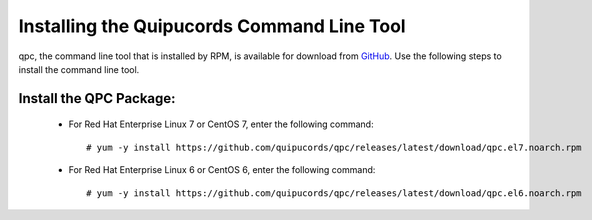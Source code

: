 .. _commandline:

Installing the Quipucords Command Line Tool
^^^^^^^^^^^^^^^^^^^^^^^^^^^^^^^^^^^^^^^^^^^
qpc, the command line tool that is installed by RPM, is available for download from `GitHub <https://github.com/quipucords/qpc/releases/latest/>`_. Use the following steps to install the command line tool.

Install the QPC Package:
~~~~~~~~~~~~~~~~~~~~~~~~

  - For Red Hat Enterprise Linux 7 or CentOS 7, enter the following command::

      # yum -y install https://github.com/quipucords/qpc/releases/latest/download/qpc.el7.noarch.rpm

  - For Red Hat Enterprise Linux 6 or CentOS 6, enter the following command::

      # yum -y install https://github.com/quipucords/qpc/releases/latest/download/qpc.el6.noarch.rpm
